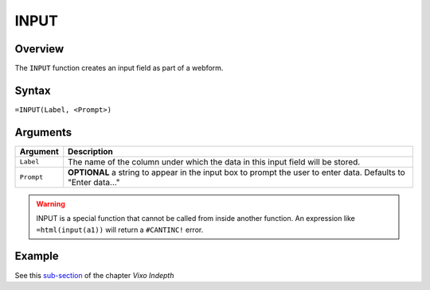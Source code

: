 =====
INPUT
=====

Overview
--------

The ``INPUT`` function creates an input field as part of a webform.

Syntax
------

``=INPUT(Label, <Prompt>)``

Arguments
---------

====================  =========================================================
Argument              Description
====================  =========================================================
``Label``             The name of the column under which the data in this input
                      field will be stored.

``Prompt``            **OPTIONAL** a string to appear in the input box to
                      prompt the user to enter data.
                      Defaults to "Enter data..."
====================  =========================================================

.. warning:: INPUT is a special function that cannot be called from inside another function. An expression like ``=html(input(a1))`` will return a ``#CANTINC!`` error.

Example
-------

See this `sub-section`_ of the chapter *Vixo Indepth*

.. _sub-section: ../../indepth/making-forms.html
